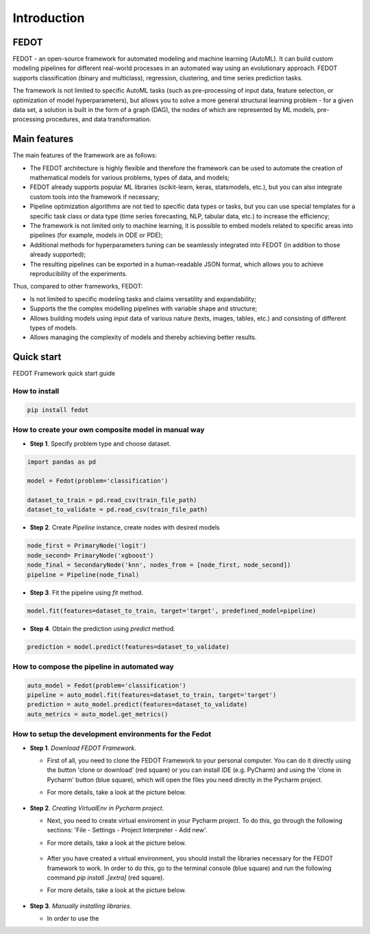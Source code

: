 ************
Introduction
************

FEDOT
=====

FEDOT - an open-source framework for automated modeling and machine learning (AutoML). It can build custom modeling pipelines for different real-world processes in an automated way using an evolutionary approach. FEDOT supports classification (binary and multiclass), regression, clustering, and time series prediction tasks.

The framework is not limited to specific AutoML tasks (such as pre-processing of input data, feature selection, or optimization of model hyperparameters), but allows you to solve a more general structural learning problem - for a given data set, a solution is built in the form of a graph (DAG), the nodes of which are represented by ML models, pre-processing procedures, and data transformation.


Main features
=============

The main features of the framework are as follows:

- The FEDOT architecture is highly flexible and therefore the framework can be used to automate the creation of mathematical models for various problems, types of data, and models;
- FEDOT already supports popular ML libraries (scikit-learn, keras, statsmodels, etc.), but you can also integrate custom tools into the framework if necessary;
- Pipeline optimization algorithms are not tied to specific data types or tasks, but you can use special templates for a specific task class or data type (time series forecasting, NLP, tabular data, etc.) to increase the efficiency;
- The framework is not limited only to machine learning, it is possible to embed models related to specific areas into pipelines (for example, models in ODE or PDE);
- Additional methods for hyperparameters tuning can be seamlessly integrated into FEDOT (in addition to those already supported);
- The resulting pipelines can be exported in a human-readable JSON format, which allows you to achieve reproducibility of the experiments.

Thus, compared to other frameworks, FEDOT:

- Is not limited to specific modeling tasks and claims versatility and expandability;
- Supports the the complex modelling pipelines with variable shape and structure;
- Allows building models using input data of various nature (texts, images, tables, etc.) and consisting of different types of models.
- Allows managing the complexity of models and thereby achieving better results.


Quick start
===========

FEDOT Framework quick start guide

How to install
--------------
.. code::

 pip install fedot

How to create your own composite model in manual way
----------------------------------------------------

-  **Step 1**. Specify problem type and choose dataset.

.. code:: python

   import pandas as pd

   model = Fedot(problem='classification')

   dataset_to_train = pd.read_csv(train_file_path)
   dataset_to_validate = pd.read_csv(train_file_path)

-  **Step 2**. Create *Pipeline* instance, create nodes with desired models

.. code:: python

   node_first = PrimaryNode('logit')
   node_second= PrimaryNode('xgboost')
   node_final = SecondaryNode('knn', nodes_from = [node_first, node_second])
   pipeline = Pipeline(node_final)

-  **Step 3**. Fit the pipeline using *fit* method.

.. code:: python

   model.fit(features=dataset_to_train, target='target', predefined_model=pipeline)

-  **Step 4**. Obtain the prediction using *predict* method.

.. code:: python

   prediction = model.predict(features=dataset_to_validate)

How to compose the pipeline in automated way
-----------------------------------------

.. code:: python

   auto_model = Fedot(problem='classification')
   pipeline = auto_model.fit(features=dataset_to_train, target='target')
   prediction = auto_model.predict(features=dataset_to_validate)
   auto_metrics = auto_model.get_metrics()

How to setup the development environments for the Fedot
-------------------------------------------------------

-  **Step 1**. *Download FEDOT Framework*.

   -  First of all, you need to clone the FEDOT Framework to your personal computer. You can do it directly using the button 'clone or download' (red square) or you can install IDE (e.g. PyCharm) and using the 'clone in Pycharm' button (blue square), which will open the files you need directly in the Pycharm project.

   -  For more details, take a look at the picture below.

        |Step 1|

-  **Step 2**. *Creating VirtualEnv in Pycharm project*.

   -  Next, you need to create virtual enviroment in your Pycharm
      project. To do this, go through the following sections:
      'File - Settings - Project Interpreter - Add new'.
   -  For more details, take a look at the picture below.

        |Step 2|

   -  After you have created a virtual environment, you should install
      the libraries necessary for the FEDOT framework to work. In order
      to do this, go to the terminal console (blue square) and run the
      following command *pip install .[extra]* (red square).
   -  For more details, take a look at the picture below.

        |Step 3|

-  **Step 3**. *Manually installing libraries*.

   -  In order to use the

.. |Step 1| image:: fedot/img/img_tutorial/1_step.png
.. |Step 2| image:: fedot/img/img_tutorial/2_step.png
.. |Step 3| image:: fedot/img/img_tutorial/3_step.png

